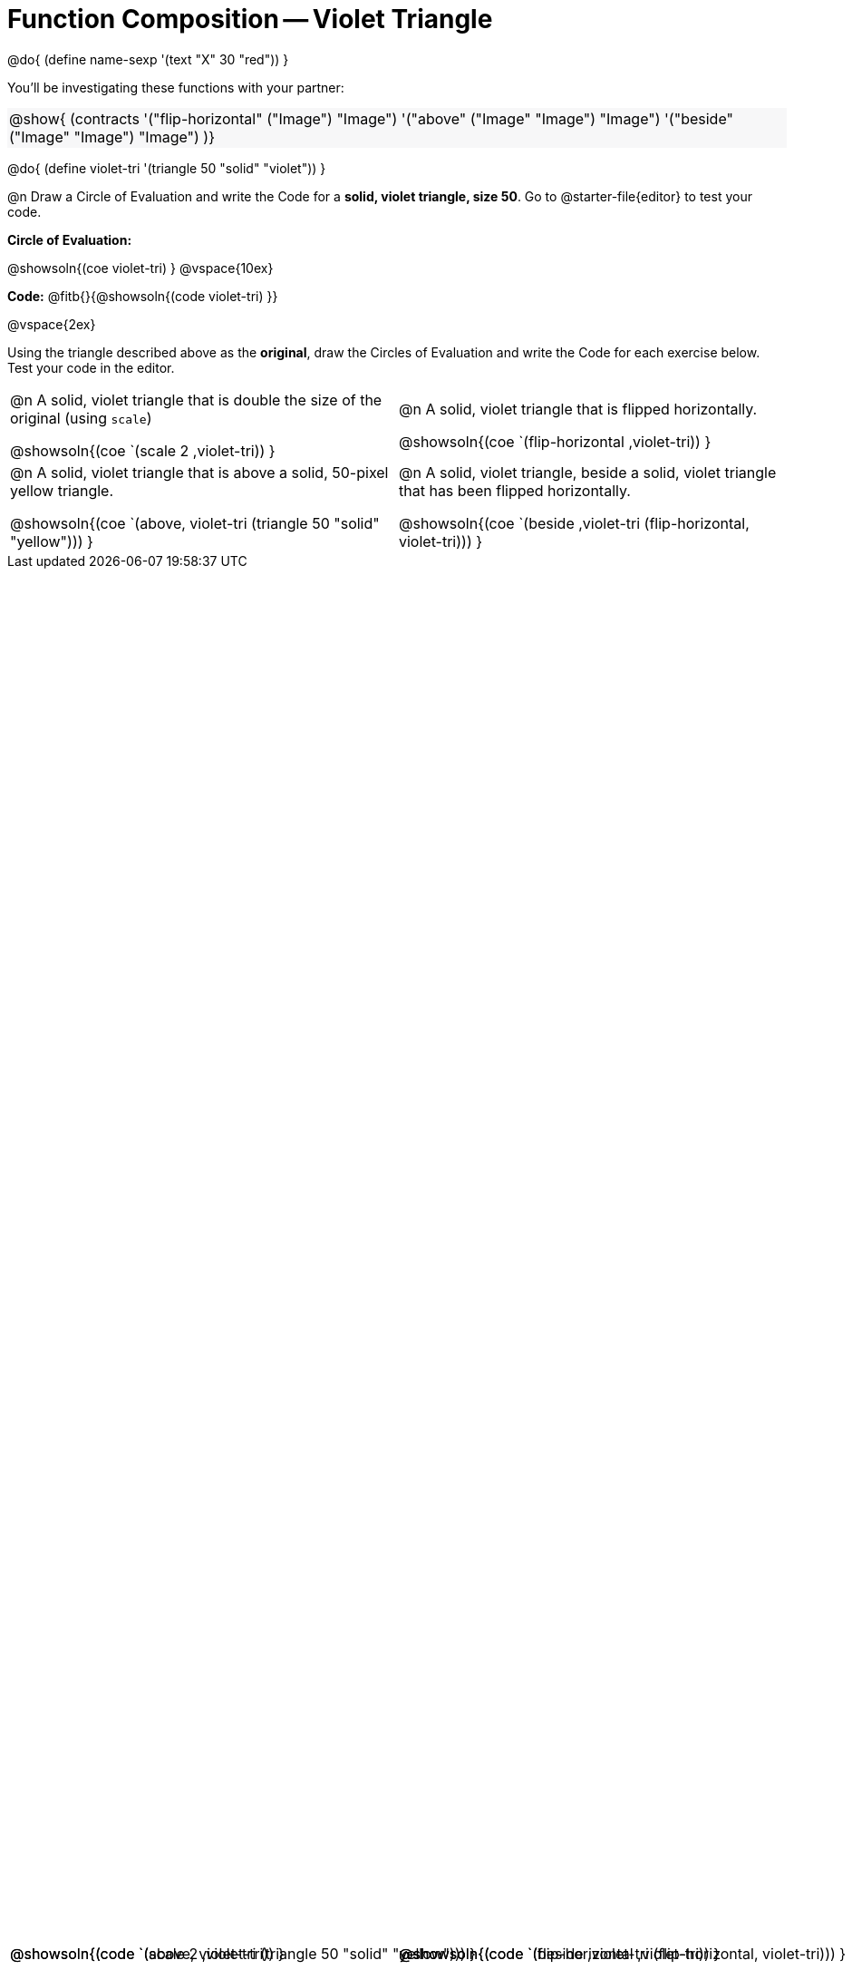 = Function Composition -- Violet Triangle

++++
<style>
.center {padding: 0;}

.contracts td { padding: 0 !important; }
.contracts .editbox { background: none; }
.contracts { background-color: #f7f7f8 !important; }

/* Give more space for the bottom row */
table { grid-template-rows: 2fr 3fr !important; }

/* Force the code solution to the bottom of the row */
.content .paragraph:nth-child(3) p { position: absolute; bottom: 0; }
</style>
++++

@do{
	(define name-sexp '(text "X" 30 "red"))
}

You’ll be investigating these functions with your partner:

[.contracts, cols="1", frame="none", grid="none"]
|===
| @show{ (contracts
'("flip-horizontal" ("Image") "Image")
'("above" ("Image" "Image") "Image")
'("beside" ("Image" "Image") "Image")
)}
|===

@do{
	(define violet-tri '(triangle 50 "solid" "violet"))
}

@n Draw a Circle of Evaluation and write the Code for a *solid, violet triangle, size 50*. Go to @starter-file{editor} to test your code.

*Circle of Evaluation:*

@showsoln{(coe violet-tri) }
@vspace{10ex}

*Code:* @fitb{}{@showsoln{(code violet-tri) }}

@vspace{2ex}

Using the triangle described above as the *original*, draw the Circles of Evaluation and write the Code for each exercise below. Test your code in the editor.

[.FillVerticalSpace, cols="1a,1a",stripes="none"]
|===

| @n A solid, violet triangle that is double the size of the original (using `scale`)

@showsoln{(coe `(scale 2 ,violet-tri)) }

@showsoln{(code `(scale 2 ,violet-tri)) }


| @n A solid, violet triangle that is flipped horizontally.

@showsoln{(coe `(flip-horizontal ,violet-tri)) }

@showsoln{(code `(flip-horizontal ,violet-tri)) }





| @n A solid, violet triangle that is above a solid, 50-pixel yellow triangle.

@showsoln{(coe `(above, violet-tri (triangle 50 "solid" "yellow"))) }

@showsoln{(code `(above, violet-tri (triangle 50 "solid" "yellow"))) }


| @n A solid, violet triangle, beside a solid, violet triangle that has been flipped horizontally.

@showsoln{(coe `(beside ,violet-tri (flip-horizontal, violet-tri))) }

@showsoln{(code `(beside ,violet-tri (flip-horizontal, violet-tri))) }



|===
